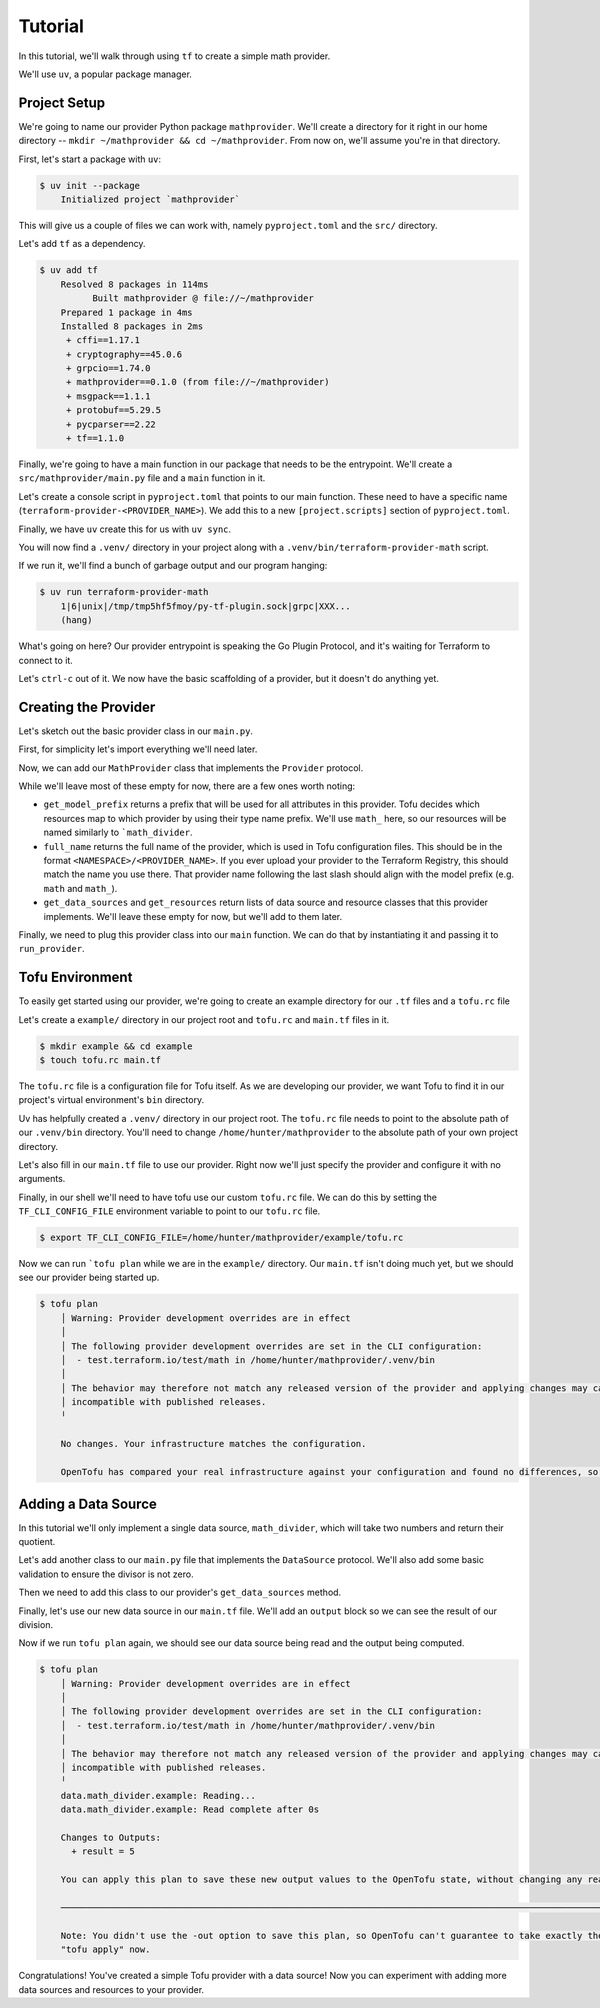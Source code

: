 ********
Tutorial
********

In this tutorial, we'll walk through using ``tf`` to create a simple math provider.

We'll use ``uv``, a popular package manager.

Project Setup
=============

We're going to name our provider Python package ``mathprovider``. We'll create a directory for it right in our home directory -- ``mkdir ~/mathprovider && cd ~/mathprovider``.
From now on, we'll assume you're in that directory.

First, let's start a package with ``uv``:

.. code-block:: shell

    $ uv init --package
        Initialized project `mathprovider`

This will give us a couple of files we can work with, namely ``pyproject.toml`` and the ``src/`` directory.

Let's add ``tf`` as a dependency.

.. code-block:: shell

    $ uv add tf
        Resolved 8 packages in 114ms
              Built mathprovider @ file://~/mathprovider
        Prepared 1 package in 4ms
        Installed 8 packages in 2ms
         + cffi==1.17.1
         + cryptography==45.0.6
         + grpcio==1.74.0
         + mathprovider==0.1.0 (from file://~/mathprovider)
         + msgpack==1.1.1
         + protobuf==5.29.5
         + pycparser==2.22
         + tf==1.1.0


Finally, we're going to have a main function in our package that needs to be the entrypoint.
We'll create a  ``src/mathprovider/main.py`` file and a ``main`` function in it.

.. code-block:: python
    :caption: src/mathprovider/main.py

    import sys
    from tf.runner import run_provider

    def main():
        provider = None
        run_provider(provider, sys.argv)


Let's create a console script in ``pyproject.toml`` that points to our main function.
These need to have a specific name (``terraform-provider-<PROVIDER_NAME>``).
We add this to a new ``[project.scripts]`` section of ``pyproject.toml``.

.. code-block:: toml
    :caption: pyproject.toml

    ...

    [project.scripts]
    terraform-provider-math = "mathprovider.main:main"

Finally, we have ``uv`` create this for us with ``uv sync``.

You will now find a ``.venv/`` directory in your project along with a ``.venv/bin/terraform-provider-math`` script.

If we run it, we'll find a bunch of garbage output and our program hanging:

.. code-block:: shell

    $ uv run terraform-provider-math
        1|6|unix|/tmp/tmp5hf5fmoy/py-tf-plugin.sock|grpc|XXX...
        (hang)

What's going on here? Our provider entrypoint is speaking the Go Plugin Protocol, and it's waiting for Terraform to connect to it.

Let's ``ctrl-c`` out of it.
We now have the basic scaffolding of a provider, but it doesn't do anything yet.

Creating the Provider
=======================

Let's sketch out the basic provider class in our ``main.py``.

First, for simplicity let's import everything we'll need later.

.. code-block:: python
    :caption: src/mathprovider/main.py

    import sys
    from typing import Optional, Type

    from tf import runner
    from tf import types as t
    from tf.iface import (
        Config,
        DataSource,
        ReadDataContext,
        Resource,
        State,
    )
    from tf.provider import Diagnostics, Provider
    from tf.schema import Attribute, Schema

Now, we can add our ``MathProvider`` class that implements the ``Provider`` protocol.

.. code-block:: python
    :caption: src/mathprovider/main.py

    class MathProvider(Provider):
        def get_model_prefix(self) -> str:
            return "math_"

        def get_provider_schema(self, diags: Diagnostics) -> Schema:
            return Schema(attributes=[])

        def full_name(self) -> str:
            return "test.terraform.io/test/math"

        def validate_config(self, diags: Diagnostics, config: Config):
            pass

        def configure_provider(self, diags: Diagnostics, config: Config):
            pass

        def get_data_sources(self) -> list[Type[DataSource]]:
            return []

        def get_resources(self) -> list[Type[Resource]]:
            return []

While we'll leave most of these empty for now, there are a few ones worth noting:

- ``get_model_prefix`` returns a prefix that will be used for all attributes in this provider.
  Tofu decides which resources map to which provider by using their type name prefix.
  We'll use ``math_`` here, so our resources will be named similarly to ```math_divider``.

- ``full_name`` returns the full name of the provider, which is used in Tofu configuration files.
  This should be in the format ``<NAMESPACE>/<PROVIDER_NAME>``.
  If you ever upload your provider to the Terraform Registry, this should match the name you use there.
  That provider name following the last slash should align with the model prefix (e.g. ``math`` and ``math_``).

- ``get_data_sources`` and ``get_resources`` return lists of data source and resource classes that this provider implements.
  We'll leave these empty for now, but we'll add to them later.

Finally, we need to plug this provider class into our ``main`` function.
We can do that by instantiating it and passing it to ``run_provider``.

.. code-block:: python
    :caption: src/mathprovider/main.py

    def main():
        provider = MathProvider()
        runner.run_provider(provider, sys.argv)

Tofu Environment
=================

To easily get started using our provider, we're going to create an example directory
for our ``.tf`` files and a ``tofu.rc`` file

Let's create a ``example/`` directory in our project root and ``tofu.rc`` and ``main.tf`` files in it.

.. code-block:: shell

    $ mkdir example && cd example
    $ touch tofu.rc main.tf

The ``tofu.rc`` file is a configuration file for Tofu itself.
As we are developing our provider, we want Tofu to find it in our project's virtual environment's ``bin`` directory.

Uv has helpfully created a ``.venv/`` directory in our project root. The ``tofu.rc`` file needs to point to the absolute path of our ``.venv/bin`` directory.
You'll need to change ``/home/hunter/mathprovider`` to the absolute path of your own project directory.

.. code-block:: hcl
    :caption: example/tofu.rc

    provider_installation {
      dev_overrides {
          "test.terraform.io/test/math" = "/home/hunter/mathprovider/.venv/bin"
      }
      direct {}
    }

Let's also fill in our ``main.tf`` file to use our provider.
Right now we'll just specify the provider and configure it with no arguments.

.. code-block:: hcl
    :caption: example/main.tf

    terraform {
      required_providers {
        math = {
          source  = "test.terraform.io/test/math"
        }
      }
    }

    provider "math" {}

Finally, in our shell we'll need to have tofu use our custom ``tofu.rc`` file.
We can do this by setting the ``TF_CLI_CONFIG_FILE`` environment variable to point to our ``tofu.rc`` file.

.. code-block:: shell

    $ export TF_CLI_CONFIG_FILE=/home/hunter/mathprovider/example/tofu.rc

Now we can run ```tofu plan`` while we are in the ``example/`` directory. Our ``main.tf`` isn't doing much yet, but we should see our provider being started up.

.. code-block:: shell

    $ tofu plan
        │ Warning: Provider development overrides are in effect
        │
        │ The following provider development overrides are set in the CLI configuration:
        │  - test.terraform.io/test/math in /home/hunter/mathprovider/.venv/bin
        │
        │ The behavior may therefore not match any released version of the provider and applying changes may cause the state to become
        │ incompatible with published releases.
        ╵

        No changes. Your infrastructure matches the configuration.

        OpenTofu has compared your real infrastructure against your configuration and found no differences, so no changes are needed.


Adding a Data Source
======================

In this tutorial we'll only implement a single data source, ``math_divider``, which will take two numbers and return their quotient.

Let's add another class to our ``main.py`` file that implements the ``DataSource`` protocol.
We'll also add some basic validation to ensure the divisor is not zero.

.. code-block:: python
    :caption: src/mathprovider/main.py

    class Divider(DataSource):
        @classmethod
        def get_name(cls) -> str:
            return "divider"

        @classmethod
        def get_schema(cls) -> Schema:
            return Schema(
                attributes=[
                    Attribute("dividend", t.Number(), required=True),
                    Attribute("divisor", t.Number(), required=True),
                    Attribute("quotient", t.Number(), computed=True),
                ]
            )

        def validate(self, diags: Diagnostics, type_name: str, config: Config):
            super().validate(diags, type_name, config)
            if config["divisor"] == 0:
                diags.add_error(
                    "Invalid divisor",
                    "The 'divisor' attribute cannot be zero.",
                )

        def read(self, ctx: ReadDataContext, config: Config) -> Optional[State]:
            return {
                "dividend": config["dividend"],
                "divisor": config["divisor"],
                "quotient": config["dividend"] / config["divisor"],
            }

        def __init__(self, provider):
            pass

Then we need to add this class to our provider's ``get_data_sources`` method.

.. code-block:: python
    :caption: src/mathprovider/main.py

     ...

     class MathProvider:
        ...

        def get_data_sources(self) -> list[Type[DataSource]]:
            return [Divider]

Finally, let's use our new data source in our ``main.tf`` file.
We'll add an ``output`` block so we can see the result of our division.

.. code-block:: hcl
    :caption: example/main.tf

    terraform {
      required_providers {
        math = {
          source  = "test.terraform.io/test/math"
        }
      }
    }

    provider "math" {}

    data "math_divider" "example" {
      dividend = 10
      divisor  = 2
    }

    output "result" {
      value = data.math_divider.example.quotient
    }

Now if we run ``tofu plan`` again, we should see our data source being read and the output being computed.

.. code-block:: shell

    $ tofu plan
        │ Warning: Provider development overrides are in effect
        │
        │ The following provider development overrides are set in the CLI configuration:
        │  - test.terraform.io/test/math in /home/hunter/mathprovider/.venv/bin
        │
        │ The behavior may therefore not match any released version of the provider and applying changes may cause the state to become
        │ incompatible with published releases.
        ╵
        data.math_divider.example: Reading...
        data.math_divider.example: Read complete after 0s

        Changes to Outputs:
          + result = 5

        You can apply this plan to save these new output values to the OpenTofu state, without changing any real infrastructure.

        ────────────────────────────────────────────────────────────────────────────────────────────────────────────────────────────────

        Note: You didn't use the -out option to save this plan, so OpenTofu can't guarantee to take exactly these actions if you run
        "tofu apply" now.

Congratulations! You've created a simple Tofu provider with a data source!
Now you can experiment with adding more data sources and resources to your provider.
